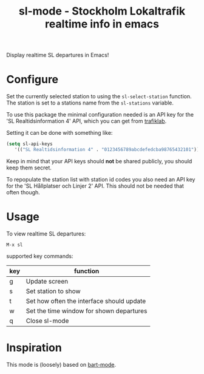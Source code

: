 
#+TITLE: sl-mode - Stockholm Lokaltrafik realtime info in emacs

Display realtime SL departures in Emacs!

* Configure

  Set the currently selected station to using the ~sl-select-station~
  function. The station is set to a stations name from the
  ~sl-stations~ variable.

  To use this package the minimal configuration needed is an API key
  for the 'SL Realtidsinformation 4' API, which you can get from
  [[https://www.trafiklab.se/api][trafiklab]].

  Setting it can be done with something like:

  #+begin_src emacs-lisp
    (setq sl-api-keys
       '(("SL Realtidsinformation 4" . "0123456789abcdefedcba98765432101"))
  #+end_src

  Keep in mind that your API keys should *not* be shared publicly, you
  should keep them secret.

  To repopulate the station list with station id codes you also need
  an API key for the 'SL Hållplatser och Linjer 2' API. This should
  not be needed that often though.

* Usage
To view realtime SL departures:
: M-x sl

supported key commands:
|-----+-------------------------------------------|
| key | function                                  |
|-----+-------------------------------------------|
| g   | Update screen                             |
| s   | Set station to show                       |
| t   | Set how often the interface should update |
| w   | Set the time window for shown departures  |
| q   | Close sl-mode                             |
|-----+-------------------------------------------|

* Inspiration

  This mode is (loosely) based on [[https://github.com/mschuldt/bart-mode][bart-mode]].
